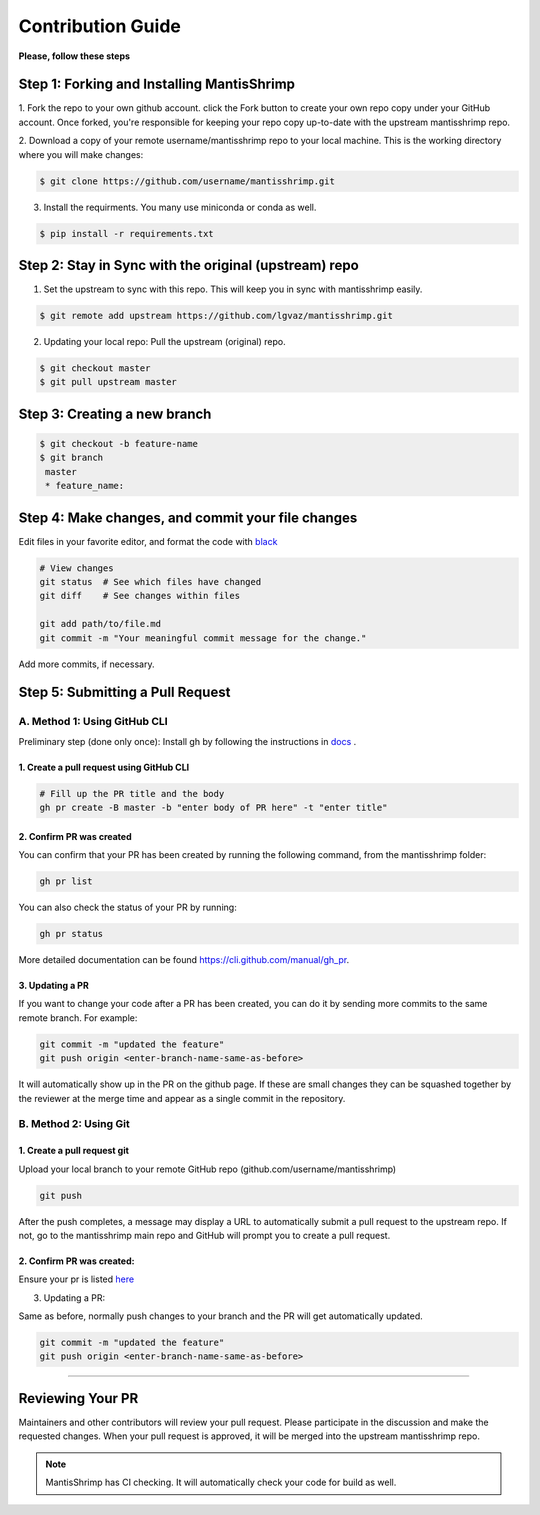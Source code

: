 Contribution Guide
##################

**Please, follow these steps**

Step 1: Forking and Installing MantisShrimp
===========================================
1. Fork the repo to your own github account. click the Fork button to create your own repo copy under your GitHub account.
Once forked, you're responsible for keeping your repo copy up-to-date with the upstream mantisshrimp repo.

2. Download a copy of your remote username/mantisshrimp repo to your local machine. 
This is the working directory where you will make changes:

.. code:: bash
    
    $ git clone https://github.com/username/mantisshrimp.git

3. Install the requirments. You many use miniconda or conda as well.

.. code:: bash
    
    $ pip install -r requirements.txt


Step 2: Stay in Sync with the original (upstream) repo
======================================================
1. Set the upstream to sync with this repo. This will keep you in sync with mantisshrimp easily. 

.. code:: bash
    
    $ git remote add upstream https://github.com/lgvaz/mantisshrimp.git

2. Updating your local repo: Pull the upstream (original) repo.

.. code:: bash
    
    $ git checkout master
    $ git pull upstream master

Step 3: Creating a new branch
=============================

.. code:: bash

   $ git checkout -b feature-name
   $ git branch
    master 
    * feature_name: 

Step 4: Make changes, and commit your file changes
================================================== 
Edit files in your favorite editor, and format the code with `black`_

.. code:: bash

    # View changes
    git status  # See which files have changed
    git diff    # See changes within files

    git add path/to/file.md
    git commit -m "Your meaningful commit message for the change."

Add more commits, if necessary.

Step 5: Submitting a Pull Request
=================================

A. Method 1: Using GitHub CLI
-----------------------------  

Preliminary step (done only once): Install gh by following the instructions in `docs <https://cli.github.com/manual/installation>`_ .


1. Create a pull request using GitHub CLI
^^^^^^^^^^^^^^^^^^^^^^^^^^^^^^^^^^^^^^^^^

.. code:: bash

    # Fill up the PR title and the body 
    gh pr create -B master -b "enter body of PR here" -t "enter title"

2. Confirm PR was created
^^^^^^^^^^^^^^^^^^^^^^^^^
You can confirm that your PR has been created by running the following command, from the mantisshrimp folder:

.. code:: bash

    gh pr list 

You can also check the status of your PR by running: 

.. code:: bash

    gh pr status 
 
More detailed documentation can be found https://cli.github.com/manual/gh_pr.

3. Updating a PR
^^^^^^^^^^^^^^^^
If you want to change your code after a PR has been created, you can do it by sending more commits to the same remote branch. 
For example:

.. code:: bash

    git commit -m "updated the feature"
    git push origin <enter-branch-name-same-as-before>

It will automatically show up in the PR on the github page.
If these are small changes they can be squashed together by the reviewer at the merge time and appear as a single commit in the repository.

B. Method 2: Using Git
----------------------

1. Create a pull request git
^^^^^^^^^^^^^^^^^^^^^^^^^^^^
Upload your local branch to your remote GitHub repo (github.com/username/mantisshrimp)

.. code:: bash
   
    git push

After the push completes, a message may display a URL to automatically submit a pull request to the upstream repo. 
If not, go to the mantisshrimp main repo and GitHub will prompt you to create a pull request.

2. Confirm PR was created:  
^^^^^^^^^^^^^^^^^^^^^^^^^^
Ensure your pr is listed `here <https://github.com/lgvaz/mantisshrimp/pulls>`_


3. Updating a PR:  

Same as before, normally push changes to your branch and the PR will get automatically updated.

.. code:: bash

    git commit -m "updated the feature"
    git push origin <enter-branch-name-same-as-before>
 
^^^^^^^^^^^^^^^^^^^^^^^

Reviewing Your PR
=================
Maintainers and other contributors will review your pull request. 
Please participate in the discussion and make the requested changes.
When your pull request is approved, it will be merged into the upstream mantisshrimp repo.

.. note::
   MantisShrimp has CI checking. It will automatically check your code for build as well.


.. _black: https://black.readthedocs.io/en/stable/
